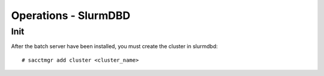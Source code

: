 Operations - SlurmDBD
*********************

Init
====

After the batch server have been installed, you must create the cluster
in slurmdbd:

::

    # sacctmgr add cluster <cluster_name>

